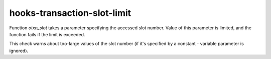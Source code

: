 .. title:: clang-tidy - hooks-transaction-slot-limit

hooks-transaction-slot-limit
============================

Function `otxn_slot` takes a parameter specifying the accessed slot
number. Value of this parameter is limited, and the function fails if
the limit is exceeded.

This check warns about too-large values of the slot number (if it's
specified by a constant - variable parameter is ignored).
